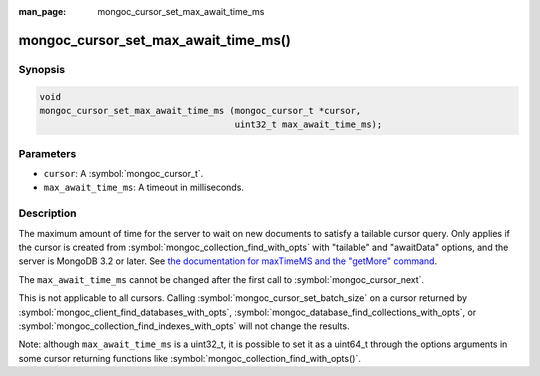 :man_page: mongoc_cursor_set_max_await_time_ms

mongoc_cursor_set_max_await_time_ms()
=====================================

Synopsis
--------

.. code-block:: c

  void
  mongoc_cursor_set_max_await_time_ms (mongoc_cursor_t *cursor,
                                       uint32_t max_await_time_ms);

Parameters
----------

* ``cursor``: A :symbol:`mongoc_cursor_t`.
* ``max_await_time_ms``: A timeout in milliseconds.

Description
-----------

The maximum amount of time for the server to wait on new documents to satisfy a tailable cursor query. Only applies if the cursor is created from :symbol:`mongoc_collection_find_with_opts` with "tailable" and "awaitData" options, and the server is MongoDB 3.2 or later. See `the documentation for maxTimeMS and the "getMore" command <https://docs.mongodb.org/master/reference/command/getMore/>`_.

The ``max_await_time_ms`` cannot be changed after the first call to :symbol:`mongoc_cursor_next`.

This is not applicable to all cursors. Calling :symbol:`mongoc_cursor_set_batch_size` on a cursor returned by :symbol:`mongoc_client_find_databases_with_opts`, :symbol:`mongoc_database_find_collections_with_opts`, or :symbol:`mongoc_collection_find_indexes_with_opts` will not change the results.

Note: although ``max_await_time_ms`` is a uint32_t, it is possible to set it as a uint64_t through the options arguments in some cursor returning functions like :symbol:`mongoc_collection_find_with_opts()`.

.. seealso::

  | :ref:`Tailable Cursors. <cursors_tailable>`

